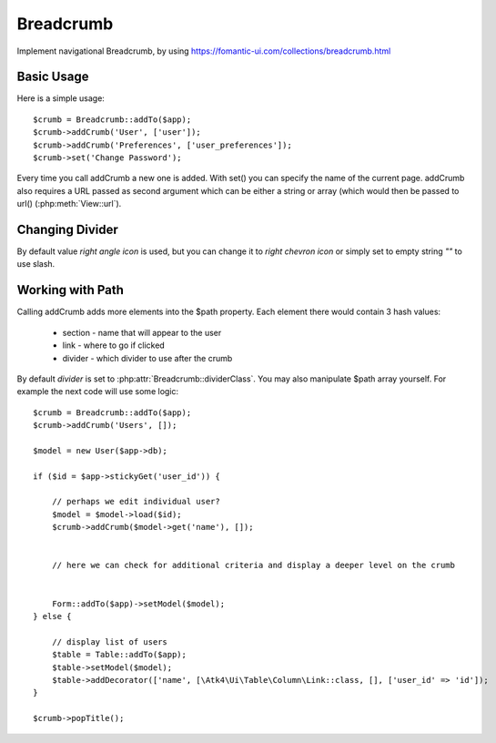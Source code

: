 
.. _breadcrumb:

==========
Breadcrumb
==========

.. php:namespace:: Atk4\Ui
.. php:class:: Breadcrumb

Implement navigational Breadcrumb, by using https://fomantic-ui.com/collections/breadcrumb.html

Basic Usage
===========

.. php:method:: addCrumb()
.. php:method:: set()

Here is a simple usage::

    $crumb = Breadcrumb::addTo($app);
    $crumb->addCrumb('User', ['user']);
    $crumb->addCrumb('Preferences', ['user_preferences']);
    $crumb->set('Change Password');

Every time you call addCrumb a new one is added. With set() you can specify the name of the current page.
addCrumb also requires a URL passed as second argument which can be either a string or array (which would then
be passed to url() (:php:meth:`View::url`).

Changing Divider
================

.. php:attr:: dividerClass

By default value `right angle icon` is used, but you can change it to `right chevron icon` or simply set to empty string `""`
to use slash.


Working with Path
=================

.. php:attr:: path
.. php:method: popTitle()

Calling addCrumb adds more elements into the $path property. Each element there would contain 3 hash values:

 - section - name that will appear to the user
 - link - where to go if clicked
 - divider - which divider to use after the crumb

By default `divider` is set to :php:attr:`Breadcrumb::dividerClass`. You may also manipulate $path array yourself.
For example the next code will use some logic::

    $crumb = Breadcrumb::addTo($app);
    $crumb->addCrumb('Users', []);

    $model = new User($app->db);

    if ($id = $app->stickyGet('user_id')) {

        // perhaps we edit individual user?
        $model = $model->load($id);
        $crumb->addCrumb($model->get('name'), []);


        // here we can check for additional criteria and display a deeper level on the crumb


        Form::addTo($app)->setModel($model);
    } else {

        // display list of users
        $table = Table::addTo($app);
        $table->setModel($model);
        $table->addDecorator(['name', [\Atk4\Ui\Table\Column\Link::class, [], ['user_id' => 'id']);
    }

    $crumb->popTitle();


